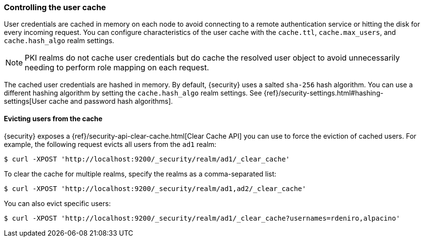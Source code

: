 [role="xpack"]
[[controlling-user-cache]]
=== Controlling the user cache

User credentials are cached in memory on each node to avoid connecting to a
remote authentication service or hitting the disk for every incoming request.
You can configure characteristics of the user cache with the `cache.ttl`,
`cache.max_users`, and `cache.hash_algo` realm settings.

NOTE: PKI realms do not cache user credentials but do cache the resolved user
object to avoid unnecessarily needing to perform role mapping on each request.

The cached user credentials are hashed in memory. By default, {security} uses a
salted `sha-256` hash algorithm. You can use a different hashing algorithm by
setting the `cache.hash_algo` realm settings. See 
{ref}/security-settings.html#hashing-settings[User cache and password hash algorithms].

[[cache-eviction-api]]
==== Evicting users from the cache

{security} exposes a
{ref}/security-api-clear-cache.html[Clear Cache API] you can use
to force the eviction of cached users. For example, the following request evicts
all users from the `ad1` realm:

[source, js]
------------------------------------------------------------
$ curl -XPOST 'http://localhost:9200/_security/realm/ad1/_clear_cache'
------------------------------------------------------------

To clear the cache for multiple realms, specify the realms as a comma-separated
list:

[source, js]
------------------------------------------------------------
$ curl -XPOST 'http://localhost:9200/_security/realm/ad1,ad2/_clear_cache'
------------------------------------------------------------

You can also evict specific users:

[source, java]
------------------------------------------------------------
$ curl -XPOST 'http://localhost:9200/_security/realm/ad1/_clear_cache?usernames=rdeniro,alpacino'
------------------------------------------------------------
